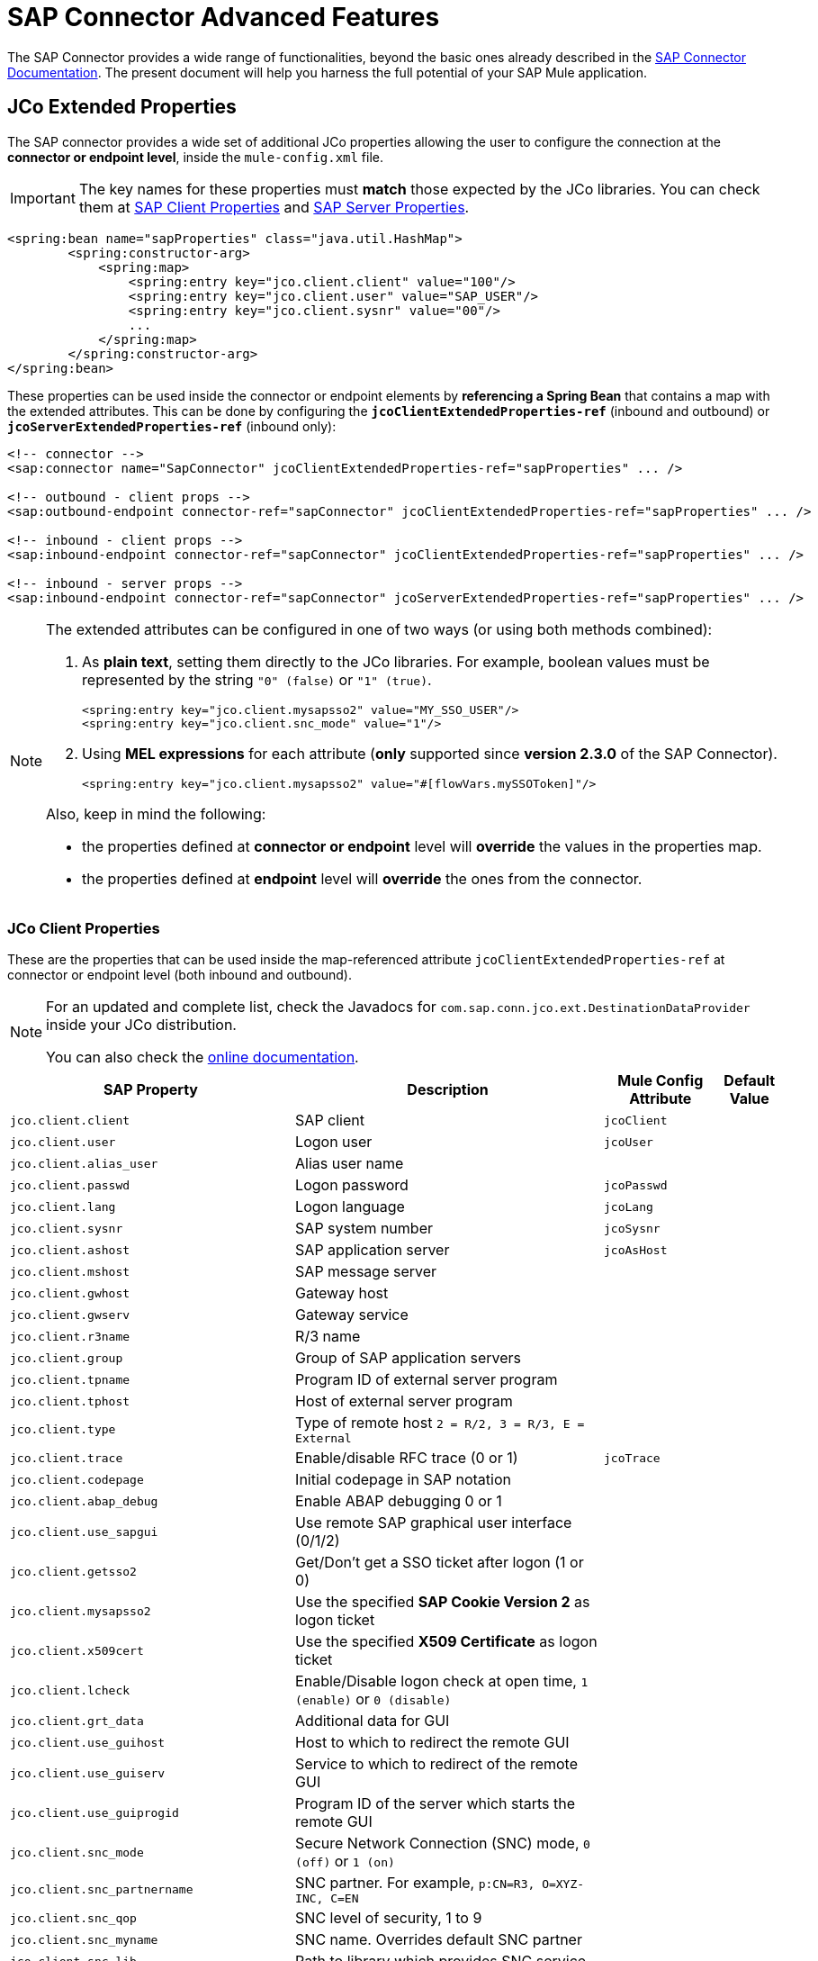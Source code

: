 = SAP Connector Advanced Features
:keywords: sap, connector, advanced features
:page-aliases: 3.9@mule-runtime::sap-connector-advanced-features.adoc

The SAP Connector provides a wide range of functionalities, beyond the basic ones already described in the xref:index.adoc[SAP Connector Documentation]. The present document will help you harness the full potential of your SAP Mule application.

[[jco-extended-properties]]
== JCo Extended Properties

The SAP connector provides a wide set of additional JCo properties allowing the user to configure the connection at the *connector or endpoint level*, inside the `mule-config.xml` file.

IMPORTANT: The key names for these properties must *match* those expected by the JCo libraries. You can check them at <<jco-client-properties,SAP Client Properties>> and <<jco-server-properties,SAP Server Properties>>.

[source,xml,linenums]
----
<spring:bean name="sapProperties" class="java.util.HashMap">
	<spring:constructor-arg>
	    <spring:map>
		<spring:entry key="jco.client.client" value="100"/>
		<spring:entry key="jco.client.user" value="SAP_USER"/>
		<spring:entry key="jco.client.sysnr" value="00"/>
		...
	    </spring:map>
	</spring:constructor-arg>
</spring:bean>
----

These properties can be used inside the connector or endpoint elements by *referencing a Spring Bean* that contains a map with the extended attributes. This can be done by configuring the `*jcoClientExtendedProperties-ref*` (inbound and outbound) or `*jcoServerExtendedProperties-ref*` (inbound only):

[source,xml,linenums]
----

<!-- connector -->
<sap:connector name="SapConnector" jcoClientExtendedProperties-ref="sapProperties" ... />

<!-- outbound - client props -->
<sap:outbound-endpoint connector-ref="sapConnector" jcoClientExtendedProperties-ref="sapProperties" ... />

<!-- inbound - client props -->
<sap:inbound-endpoint connector-ref="sapConnector" jcoClientExtendedProperties-ref="sapProperties" ... />

<!-- inbound - server props -->
<sap:inbound-endpoint connector-ref="sapConnector" jcoServerExtendedProperties-ref="sapProperties" ... />
----

[NOTE]
====
The extended attributes can be configured in one of two ways (or using both methods combined): +

. As *plain text*, setting them directly to the JCo libraries. For example, boolean values must be represented by the string `"0" (false)` or `"1" (true)`.
+
[source,xml]
----
<spring:entry key="jco.client.mysapsso2" value="MY_SSO_USER"/>
<spring:entry key="jco.client.snc_mode" value="1"/>
----
+

. Using *MEL expressions* for each attribute (*only* supported since *version 2.3.0* of the SAP Connector).
+
[source,xml]
----
<spring:entry key="jco.client.mysapsso2" value="#[flowVars.mySSOToken]"/>
----

Also, keep in mind the following:

    * the properties defined at *connector or endpoint* level will *override* the values in the properties map.

    * the properties defined at *endpoint* level will *override* the ones from the connector.
====

[[jco-client-properties]]
=== JCo Client Properties

These are the properties that can be used inside the map-referenced attribute `jcoClientExtendedProperties-ref` at connector or  endpoint level (both inbound and outbound).

[NOTE]
====
For an updated and complete list, check the Javadocs for `com.sap.conn.jco.ext.DestinationDataProvider` inside your JCo distribution.

You can also check the http://www.finereporthelp.com/download/SAP/sapjco3_windows_64bit/javadoc/[online documentation].
====

[%header%autowidth.spread]
|===
|SAP Property |Description |Mule Config Attribute |Default Value
|`jco.client.client` |SAP client |`jcoClient` |
|`jco.client.user` |Logon user |`jcoUser` |
|`jco.client.alias_user` |Alias user name | |
|`jco.client.passwd` |Logon password |`jcoPasswd`|
|`jco.client.lang` |Logon language |`jcoLang`|
|`jco.client.sysnr` |SAP system number |`jcoSysnr`|
|`jco.client.ashost` |SAP application server |`jcoAsHost`|
|`jco.client.mshost` |SAP message server||
|`jco.client.gwhost` |Gateway host| |
|`jco.client.gwserv` |Gateway service| |
|`jco.client.r3name` |R/3 name| |
|`jco.client.group` |Group of SAP application servers| |
|`jco.client.tpname` |Program ID of external server program| |
|`jco.client.tphost` |Host of external server program| |
|`jco.client.type` |Type of remote host `2 = R/2, 3 = R/3, E = External`| |
|`jco.client.trace` |Enable/disable RFC trace (0 or 1) |`jcoTrace`|
|`jco.client.codepage` |Initial codepage in SAP notation| |
|`jco.client.abap_debug` |Enable ABAP debugging 0 or 1| |
|`jco.client.use_sapgui` |Use remote SAP graphical user interface (0/1/2)| |
|`jco.client.getsso2` |Get/Don't get a SSO ticket after logon (1 or 0)| |
|`jco.client.mysapsso2` |Use the specified *SAP Cookie Version 2* as logon ticket| |
|`jco.client.x509cert` |Use the specified *X509 Certificate* as logon ticket| |
|`jco.client.lcheck` |Enable/Disable logon check at open time, `1 (enable)` or `0 (disable)`| |
|`jco.client.grt_data` |Additional data for GUI| |
|`jco.client.use_guihost` |Host to which to redirect the remote GUI| |
|`jco.client.use_guiserv` |Service to which to redirect of the remote GUI| |
|`jco.client.use_guiprogid` |Program ID of the server which starts the remote GUI| |
|`jco.client.snc_mode` |Secure Network Connection (SNC) mode, `0 (off)` or `1 (on)`| |
|`jco.client.snc_partnername` |SNC partner. For example, `p:CN=R3, O=XYZ-INC, C=EN`| |
|`jco.client.snc_qop` |SNC level of security, 1 to 9| |
|`jco.client.snc_myname` |SNC name. Overrides default SNC partner| |
|`jco.client.snc_lib` |Path to library which provides SNC service.| |
|`jco.client.dest` |R/2 destination| |
|`jco.client.saplogon_id` |String defined for SAPLOGON on 32-bit Windows| |
|`jco.client.extiddata` |Data for external authentication (PAS)| |
|`jco.client.extidtype` |Type of external authentication (PAS)| |
|`jco.client.dsr` |Enable/Disable dsr support (0 or 1)| |
|`jco.client.deny_initial_password` |Deny usage of initial passwords (0 default or 1)| |
|`jco.destination.peak_limit` |Maximum number of active connections that can be created for a destination, simultaneously |`jcoPeakLimit`|
|`jco.destination.pool_capacity` |Maximum number of idle connections kept open by the destination. A value of 0 has the effect that there is no connection pooling. |`jcoPoolCapacity`|
|`jco.destination.expiration_time` |Time in ms after that the connections hold by the internal pool can be closed.| |
|`jco.destination.expiration_check_period` |Interval in ms the timeout checker thread uses to check the connections in the pool for expiration| |
|`jco.destination.max_get_client_time` |Max time in ms to wait for a connection, if the max allowed number of connections is allocated by the application.| |
|`jco.destination.repository_destination` |Specifies the destination to be used as a repository, i.e. use this destination's repository.| |
|`jco.destination.repository.user` |*Optional:* if repository destination is not set, and this property is set, it will be considered as user for repository calls. This allows use of a different user for repository lookups.| |
|`jco.destination.repository.passwd` |The password for a repository user. Mandatory, if a repository user should be used.| |
|`jco.destination.repository.snc_mode` |*Optional:* if SNC is used for this destination, it is possible to turn it off for repository connections, if this property is set to 0. Defaults to the value of `jco.client.snc_mode`.| |
|`jco.destination.one_roundtrip_repository`|*1* = force usage of `RFC_METADTA_GET` in SAP Server, *0* = deactivate it. If not set, the destination will make initially a remote call to check if `RFC_METADATA_GET` is available.| |
|===

[[prioritizing-connection-properties]]
==== Prioritizing Connection Properties

Properties for SAP connections, both inbound and outbound, can be configured in numerous places, which may cause an overlap of connection parameters. The following list details the priorities accorded to values specified in different places, with the highest priority level listed first.

. Attributes defined at the *SAP Inbound Endpoint* and *SAP Outbound Endpoint* level, such as *User*, *Password*, *Gateway Host*, etc.
. Properties in the *Address* attribute at the *SAP Inbound Endpoint* and *SAP Outbound Endpoint* levels. (However, MuleSoft does not recommend using the *Address* attribute for SAP connections.)
. Properties inside the Map configured in the *Extended Properties* pane for the JCo client or server at the *SAP Inbound Endpoint* and *SAP Outbound Endpoint* levels.
. Attributes configured at the *SAP Connector Configuration* level (that is, *AS Host*, *User*, *Password*, *SAP Client*, etc).
. Properties inside the Map configured in the *Extended Properties* pane at the *SAP Connector Configuration* level.
. Default values.

[[jco-server-properties]]
=== JCo Server Properties

These properties can be used inside the map-referenced attribute `*jcoServerExtendedProperties-ref*` at inbound-endpoint level.

[NOTE]
====
For an updated and complete list, check the Javadocs for `com.sap.conn.jco.ext.ServerDataProvider` inside your JCo distribution zip file.

You can also check the http://www.finereporthelp.com/download/SAP/sapjco3_windows_64bit/javadoc/[online documentation].
====

[%header%autowidth.spread]
|===
|SAP Property |Description |Mule Config Attribute |Default Value
|`jco.server.gwhost` * |Gateway host server should be registered on |`jcoGwHost` |
|`jco.server.gwserv` * |Gateway service, i.e. the port registration can be performed on |`jcoGwService` |
|`jco.server.progid` * |The program ID registration is performed with. |`jcoProgId` |
|`jco.server.connection_count` * |The number of connections that should be registered at the gateway. |`jcoConnectionCount` |`2`
|`jco.server.saprouter` |SAP router string to use for a system protected by a firewall. |  |
|`jco.server.max_startup_delay` |The maximum time (in seconds) between two startup attempts, if a failure occurs. |  |
|`jco.server.repository_destination` |Client destination from which to obtain the repository. |  |
|`jco.server.repository_map` |Repository map, if more than one repository should be used by JCoServer. |  |
|`jco.server.trace` |Enable/disable RFC trace (0 or 1). |  |
|`jco.server.worker_thread_count` |Set the number of threads that can be used by the JCoServer instance. |  |
|`jco.server.worker_thread_min_count` |Set the number of threads the JCoServer should always keep running. |  |
|`jco.server.snc_mode` ** |Secure Network Connection (SNC) mode, `0 (off)` or `1 (on)`. |  |
|`jco.server.snc_qop` ** |SNC level of security, 1 to 9. |  |
|`jco.server.snc_myname` ** |SNC name of your server. Overrides the default SNC name. Typically this is something like `p:CN=JCoServer, O=ACompany, C=EN`. |  |
|`jco.server.snc_lib` ** |Path to library which provides SNC service. |  |
|===

====
(\*) optional parameters +
(**) SNC parameters -- required only if `snc_mode` is *ON*
====

[[server-services-configuration]]
== Server Services Configuration

If you want to receive IDocs or be called as a BAPI but do *NOT* want to use the PORT number as the value for `*jcoGwService*`, then you will have to modify the Operating System `*services*` file:

* Unix based systems -> `/etc/services`
* Windows -> `C:\WINDOWS\system32\drivers\etc\services`

[NOTE]
====
JCo requires this configuration in order to initialize the JCo Server, which must communicate with the *SAP Gateway*.

You can access the SAP Gateway on every application server using the TCP port `sapgw{nr}`, where `{nr}` is the *instance number* of the application instance.

You will need to add that SAP Gateway entry in the `services` file. So, for example, if you are trying to reach SAP instance 21, you will need to add:

----
sapgw21  3321/tcp
----

====

=== Complete SAP Services List

Port 3300 is predefined by SAP. If you need to validate other port numbers based on your SAP instance number, you can check the complete list of service-to-port mappings below:

[%header%autowidth.spread]
|===
^|*Services Mappings*

a|[source,text,linenums]
----
sapdp00  3200/tcp
sapdp01  3201/tcp
sapdp02  3202/tcp
sapdp03  3203/tcp
sapdp04  3204/tcp
sapdp05  3205/tcp
sapdp06  3206/tcp
sapdp07  3207/tcp
sapdp08  3208/tcp
sapdp09  3209/tcp
sapdp10  3210/tcp
sapdp11  3211/tcp
sapdp12  3212/tcp
sapdp13  3213/tcp
sapdp14  3214/tcp
sapdp15  3215/tcp
sapdp16  3216/tcp
sapdp17  3217/tcp
sapdp18  3218/tcp
sapdp19  3219/tcp
sapdp20  3220/tcp
sapdp21  3221/tcp
sapdp22  3222/tcp
sapdp23  3223/tcp
sapdp24  3224/tcp
sapdp25  3225/tcp
sapdp26  3226/tcp
sapdp27  3227/tcp
sapdp28  3228/tcp
sapdp29  3229/tcp
sapdp30  3230/tcp
sapdp31  3231/tcp
sapdp32  3232/tcp
sapdp33  3233/tcp
sapdp34  3234/tcp
sapdp35  3235/tcp
sapdp36  3236/tcp
sapdp37  3237/tcp
sapdp38  3238/tcp
sapdp39  3239/tcp
sapdp40  3240/tcp
sapdp41  3241/tcp
sapdp42  3242/tcp
sapdp43  3243/tcp
sapdp44  3244/tcp
sapdp45  3245/tcp
sapdp46  3246/tcp
sapdp47  3247/tcp
sapdp48  3248/tcp
sapdp49  3249/tcp
sapdp50  3250/tcp
sapdp51  3251/tcp
sapdp52  3252/tcp
sapdp53  3253/tcp
sapdp54  3254/tcp
sapdp55  3255/tcp
sapdp56  3256/tcp
sapdp57  3257/tcp
sapdp58  3258/tcp
sapdp59  3259/tcp
sapdp60  3260/tcp
sapdp61  3261/tcp
sapdp62  3262/tcp
sapdp63  3263/tcp
sapdp64  3264/tcp
sapdp65  3265/tcp
sapdp66  3266/tcp
sapdp67  3267/tcp
sapdp68  3268/tcp
sapdp69  3269/tcp
sapdp70  3270/tcp
sapdp71  3271/tcp
sapdp72  3272/tcp
sapdp73  3273/tcp
sapdp74  3274/tcp
sapdp75  3275/tcp
sapdp76  3276/tcp
sapdp77  3277/tcp
sapdp78  3278/tcp
sapdp79  3279/tcp
sapdp80  3280/tcp
sapdp81  3281/tcp
sapdp82  3282/tcp
sapdp83  3283/tcp
sapdp84  3284/tcp
sapdp85  3285/tcp
sapdp86  3286/tcp
sapdp87  3287/tcp
sapdp88  3288/tcp
sapdp89  3289/tcp
sapdp90  3290/tcp
sapdp91  3291/tcp
sapdp92  3292/tcp
sapdp93  3293/tcp
sapdp94  3294/tcp
sapdp95  3295/tcp
sapdp96  3296/tcp
sapdp97  3297/tcp
sapdp98  3298/tcp
sapdp99  3299/tcp
sapgw00  3300/tcp
sapgw01  3301/tcp
sapgw02  3302/tcp
sapgw03  3303/tcp
sapgw04  3304/tcp
sapgw05  3305/tcp
sapgw06  3306/tcp
sapgw07  3307/tcp
sapgw08  3308/tcp
sapgw09  3309/tcp
sapgw10  3310/tcp
sapgw11  3311/tcp
sapgw12  3312/tcp
sapgw13  3313/tcp
sapgw14  3314/tcp
sapgw15  3315/tcp
sapgw16  3316/tcp
sapgw17  3317/tcp
sapgw18  3318/tcp
sapgw19  3319/tcp
sapgw20  3320/tcp
sapgw21  3321/tcp
sapgw22  3322/tcp
sapgw23  3323/tcp
sapgw24  3324/tcp
sapgw25  3325/tcp
sapgw26  3326/tcp
sapgw27  3327/tcp
sapgw28  3328/tcp
sapgw29  3329/tcp
sapgw30  3330/tcp
sapgw31  3331/tcp
sapgw32  3332/tcp
sapgw33  3333/tcp
sapgw34  3334/tcp
sapgw35  3335/tcp
sapgw36  3336/tcp
sapgw37  3337/tcp
sapgw38  3338/tcp
sapgw39  3339/tcp
sapgw40  3340/tcp
sapgw41  3341/tcp
sapgw42  3342/tcp
sapgw43  3343/tcp
sapgw44  3344/tcp
sapgw45  3345/tcp
sapgw46  3346/tcp
sapgw47  3347/tcp
sapgw48  3348/tcp
sapgw49  3349/tcp
sapgw50  3350/tcp
sapgw51  3351/tcp
sapgw52  3352/tcp
sapgw53  3353/tcp
sapgw54  3354/tcp
sapgw55  3355/tcp
sapgw56  3356/tcp
sapgw57  3357/tcp
sapgw58  3358/tcp
sapgw59  3359/tcp
sapgw60  3360/tcp
sapgw61  3361/tcp
sapgw62  3362/tcp
sapgw63  3363/tcp
sapgw64  3364/tcp
sapgw65  3365/tcp
sapgw66  3366/tcp
sapgw67  3367/tcp
sapgw68  3368/tcp
sapgw69  3369/tcp
sapgw70  3370/tcp
sapgw71  3371/tcp
sapgw72  3372/tcp
sapgw73  3373/tcp
sapgw74  3374/tcp
sapgw75  3375/tcp
sapgw76  3376/tcp
sapgw77  3377/tcp
sapgw78  3378/tcp
sapgw79  3379/tcp
sapgw80  3380/tcp
sapgw81  3381/tcp
sapgw82  3382/tcp
sapgw83  3383/tcp
sapgw84  3384/tcp
sapgw85  3385/tcp
sapgw86  3386/tcp
sapgw87  3387/tcp
sapgw88  3388/tcp
sapgw89  3389/tcp
sapgw90  3390/tcp
sapgw91  3391/tcp
sapgw92  3392/tcp
sapgw93  3393/tcp
sapgw94  3394/tcp
sapgw95  3395/tcp
sapgw96  3396/tcp
sapgw97  3397/tcp
sapgw98  3398/tcp
sapgw99  3399/tcp
----
|===

[[endpoint-address]]
== Endpoint Address

The SAP Connector supports a *URI-style address* to enable the use of *dynamic endpoints*, whose general format is:

----
address="sap://jcoUser:jcoPasswd@jcoAsHost?attr1=value1&attr2=value2& ... &attrN=valueN"
----

These attributes can be:

* The same attributes supported in the connector or endpoint element. For example, `jcoClient`, `jcoSysnr`.
* Specific SAP connection properties. For example, `jco.client.r3name`, `jco.client.type`.

Whenever attributes are not specified, default values are used.

[NOTE]
You can use xref:3.9@mule-runtime::mule-expression-language-mel.adoc[Mule expressions] inside the address attribute, just as you do for other Mule transports.

=== Inbound Endpoint Address

[source,xml,linenums]
----
<sap:inbound-endpoint
   address="sap://TEST_USER:secret@localhost?type=function&amp;rfcType=trfc&amp;jcoClient=100&amp;jcoSysnr=00&amp;jcoPoolCapacity=10&amp;jcoPeakLimit=10&amp;jcoGwHost=localhost&amp;jcoGwService=gw-service&amp;jcoProgramId=program_id&amp;jcoConnectionCount=2"/>
----

=== Outbound Endpoint Address

[source,xml,linenums]
----
<sap:outbound-endpoint
   address="sap://TEST_USER:secret@localhost?type=function&amp;rfcType=trfc&amp;jcoClient=100&amp;jcoSysnr=00&amp;jcoPoolCapacity=10&amp;jcoPeakLimit=10"/>
----

[WARNING]
You must “escape” the ampersand (**'&'**) in the address attribute, replacing it with `&amp;`.

[[clustered-env]]
==  Clustered Environments Configuration

The SAP connector is *Mule HA ready*, meaning that it can work in a Mule Cluster without any issues. However, depending on the application architecture, you may need to configure your SAP endpoints accordingly.

[WARNING]
The key to a fully working application in cluster is the implementation of xref:3.9@mule-runtime::reliability-patterns.adoc[reliability patterns].

=== Outbound Endpoint

The outbound endpoint is usually not a problem for HA environments. If the application is correctly built to work in a cluster, then there are no special considerations. *Ensure that at any given moment, only one node is processing a specific request*. Typically, this is guaranteed by HA-ready inbound endpoints.

=== Inbound Endpoint

The inbound endpoint represents a bigger challenge when configuring your application in HA mode. The following sections provide information that will assist you in making the best decision.

==== SAP-Side Functionality

The SAP Connector is based on JCo Server functionality. JCo Server connects a gateway on the SAP side that is responsible for the following:

. Load balancing requests to the SAP inbound endpoint.
. In the case of transactional RFCs (rfcType is tRFC or qRFC), starting the transaction and making sure the same request is not sent to multiple inbound endpoints, thus avoiding duplicate requests from more than one cluster node.

==== Configuring the SAP Inbound Endpoint for HA

When configuring multiple SAP inbound endpoints in an HA configuration, remember that *ALL* nodes can share the Transaction IDs (TIDs). For this purpose, it is mandatory to configure a distributed object store-based transaction ID store. The recommended object store implementation for HA configuration is the `*managed-store*`, since the default implementation varies depending on whether the application is running standalone or in cluster (shared object store among cluster nodes).

Also, recall that in HA configurations the *payload should be serializable*. To ensure this is done, configure the inbound endpoint to output XML. In Mule 3.6.0, this is easily achieved with the `*outputXml*` attribute set to `*true*`. In previous versions, you needed to configure a global transformer.

==== Mule 3.6.0 and Newer

[source,xml,linenums]
----

<!-- SAP Connector -->
<sap:connector name="SapConnector"
    jcoAsHost="${sap.jcoAsHost}"
    jcoUser="${sap.jcoUser}"
    jcoPasswd="${sap.jcoPasswd}"
    jcoSysnr="${sap.jcoSysnr}"
    jcoClient="${sap.jcoClient}"
    jcoLang="${sap.jcoLang}"
    jcoPoolCapacity="${sap.jcoPoolCapacity}"
    jcoPeakLimit="${sap.jcoPeakLimit}"/>

<!-- Flow -->
<flow>
    <sap:inbound-endpoint connector-ref="SapConnector"
        type="function"
        rfcType="trfc"
        jcoGwHost="${sap.jcoGwHost}"
        jcoGwService="${sap.jcoGwService}"
        jcoProgramId="${sap.jcoProgramId}"
        outputXml="true">
        <!-- TID store -->
        <sap:mule-object-store-tid-store>
            <managed-store storeName="sap-tid-store" persistent="true" />
        </sap:mule-object-store-tid-store>
    </sap:inbound-endpoint>
    <!-- Other stuff here -->
</flow>
----

==== Mule 3.4.x and before

[source,xml,linenums]
----

<!-- SAP Connector -->
<sap:connector name="SapConnector"
    jcoAsHost="${sap.jcoAsHost}"
    jcoUser="${sap.jcoUser}"
    jcoPasswd="${sap.jcoPasswd}"
    jcoSysnr="${sap.jcoSysnr}"
    jcoClient="${sap.jcoClient}"
    jcoLang="${sap.jcoLang}"
    jcoPoolCapacity="${sap.jcoPoolCapacity}"
    jcoPeakLimit="${sap.jcoPeakLimit}"/>

<!-- SAP Transformer -->
<sap:object-to-xml name="sap-object-to-xml" />

<!-- Flow -->
<flow>
    <sap:inbound-endpoint connector-ref="SapConnector"
        type="function"
        rfcType="trfc"
        jcoGwHost="${sap.jcoGwHost}"
        jcoGwService="${sap.jcoGwService}"
        jcoProgramId="${sap.jcoProgramId}"
        transformer-refs="sap-object-to-xml">
        <!-- TID store -->
        <sap:mule-object-store-tid-store>
            <managed-store storeName="sap-tid-store" persistent="true" />
        </sap:mule-object-store-tid-store>
    </sap:inbound-endpoint>
    <!-- Other stuff here -->
</flow>
----

[[tid-handler]]
== TID Handler Configuration

The TID (Transaction ID) handler, an important component for *tRFC* and *qRFC*, ensures that Mule does not process the same transaction twice.

With the SAP connector you can configure different TID stores:

* *In Memory TID Store*: the default TID store that facilitates the sharing of TIDs within the same Mule  instance. If the `rfcType` is *tRFC* or *qRFC*, and no TID store is configured, then this default store is used. This is not recommended for a production environment does not work well in a clustered environment.
* *Mule Object Store TID Store*: this wrapper uses existing Mule object stores to store and share TIDs. If you need multiple Mule server instances, you should configure a JDBC Object Store or a cluster-enabled Object Store so that you can share TIDs between the instances.

[IMPORTANT]
If the `rfcType` is configured to *srfc*, or it is not provided (thus defaulting to *srfc*), then no TID handler is configured. Furthermore, if a TID handler has been configured in the XML file, it will be ignored.

[[default-in-memory-tid]]
=== Default In-memory TID Store

To configure an in-memory TID Store successfully, you must understand the following:

. The in-memory TID Store does *NOT* work as expected if you have *multiple Mule instances* that share the same `program ID`. This happens because the SAP gateway *balances the load* across all registered SAP servers that share the same `program ID`.
. The `rfcType` in the `<sap:inbound-endpoint />` should be *trfc* or *qrfc*.
. Configuring the child element `<sap:default-in-memory-tid-store />` is optional, since the in-memory handler is set by default.
+
[source,xml,linenums]
----
<mule xmlns="http://www.mulesoft.org/schema/mule/core"
      xmlns:xsi="http://www.w3.org/2001/XMLSchema-instance"
      xmlns:spring="http://www.springframework.org/schema/beans"
      xmlns:context="http://www.springframework.org/schema/context"
      xmlns:sap="http://www.mulesoft.org/schema/mule/sap"
    xsi:schemaLocation="
        http://www.mulesoft.org/schema/mule/core http://www.mulesoft.org/schema/mule/core/current/mule.xsd
        http://www.mulesoft.org/schema/mule/sap http://www.mulesoft.org/schema/mule/sap/current/mule-sap.xsd
        http://www.mulesoft.org/schema/mule/xml http://www.mulesoft.org/schema/mule/xml/current/mule-xml.xsd
        http://www.springframework.org/schema/context http://www.springframework.org/schema/context/spring-context-current.xsd
        http://www.springframework.org/schema/beans http://www.springframework.org/schema/beans/spring-beans-current.xsd">

    <!-- Credentials -->
    <context:property-placeholder location="sap.properties"/>

    <!-- SAP Connector -->
    <sap:connector name="SapConnector"
        jcoClient="${sap.jcoClient}"
        jcoUser="${sap.jcoUser}"
        jcoPasswd="${sap.jcoPasswd}"
        jcoLang="${sap.jcoLang}"
        jcoAsHost="${sap.jcoAsHost}"
        jcoSysnr="${sap.jcoSysnr}"
        jcoTrace="${sap.jcoTrace}"
        jcoPoolCapacity="${sap.jcoPoolCapacity}"
        jcoPeakLimit="${sap.jcoPeakLimit}"/>

    <!-- Flow -->
    <flow name="idocServerFlow">
        <sap:inbound-endpoint name="idocServer"
            exchange-pattern="request-response"
            type="idoc"
            rfcType="trfc"
            jcoGwHost="${sap.jcoGwHost}"
            jcoProgramId="${sap.jcoProgramId}"
            jcoGwService="${sap.jcoGwService}"
            jcoConnectionCount="${sap.jcoConnectionCount}">
            <!-- TID -->
            <sap:default-in-memory-tid-store/>
        </sap:inbound-endpoint>
        <!-- Other stuff here -->
    </flow>
</mule>
----

[[jdbc-object-store-tid]]
=== JDBC-based Mule Object Store TID Store

To configure the Mule Object Store TID Store, complete the following steps:

. Configure the `rfcType` in the `<sap:inbound-endpoint />` component as `trfc` or `qrfc`.
. Configure the child element `<sap:mule-object-store-tid-store>.`
. Configure a DataSource bean with Database Connection details.
. Configure a JDBC connector.

[NOTE]
The child element of `<sap:mule-object-store-tid-store>` can be any of the supported Mule Object Stores.

This example illustrates how to configure a MySQL-based JDBC object store.

[source,xml,linenums]
----
<mule xmlns="http://www.mulesoft.org/schema/mule/core"
      xmlns:xsi="http://www.w3.org/2001/XMLSchema-instance"
      xmlns:spring="http://www.springframework.org/schema/beans"
      xmlns:context="http://www.springframework.org/schema/context"
      xmlns:sap="http://www.mulesoft.org/schema/mule/sap"
      xmlns:jdbc="http://www.mulesoft.org/schema/mule/jdbc"
    xsi:schemaLocation="
        http://www.mulesoft.org/schema/mule/core http://www.mulesoft.org/schema/mule/core/current/mule.xsd
        http://www.mulesoft.org/schema/mule/sap http://www.mulesoft.org/schema/mule/sap/current/mule-sap.xsd
        http://www.mulesoft.org/schema/mule/jdbc http://www.mulesoft.org/schema/mule/jdbc/current/mule-jdbc.xsd
        http://www.springframework.org/schema/context http://www.springframework.org/schema/context/spring-context-current.xsd
        http://www.springframework.org/schema/beans http://www.springframework.org/schema/beans/spring-beans-current.xsd">

    <!-- Credentials -->
    <context:property-placeholder location="sap.properties"/>

    <!-- JDBC configuration -->
    <spring:bean id="jdbcProperties" class="org.springframework.beans.factory.config.PropertyPlaceholderConfigurer">
        <spring:property name="location" value="classpath:jdbc.properties"/>
    </spring:bean>

    <!-- TID Store configuration -->
    <spring:bean id="jdbcDataSource"
        class="org.enhydra.jdbc.standard.StandardDataSource"
        destroy-method="shutdown">
        <spring:property name="driverName" value="${database.driver}"/>
        <spring:property name="url" value="${database.connection}"/>
    </spring:bean>

    <!-- JDBC Connector -->
    <jdbc:connector name="jdbcConnector" dataSource-ref="jdbcDataSource" queryTimeout="${database.query_timeout}">
        <jdbc:query key="insertTID" value="insert into saptids (tid, context) values (?, ?)"/>
        <jdbc:query key="selectTID" value="select tid, context from saptids where tid=?"/>
        <jdbc:query key="deleteTID" value="delete from saptids where tid=?"/>
    </jdbc:connector>

    <!-- SAP Connector -->
    <sap:connector name="SapConnector"
        jcoClient="${sap.jcoClient}"
        jcoUser="${sap.jcoUser}"
        jcoPasswd="${sap.jcoPasswd}"
        jcoLang="${sap.jcoLang}"
        jcoAsHost="${sap.jcoAsHost}"
        jcoSysnr="${sap.jcoSysnr}"
        jcoTrace="${sap.jcoTrace}"
        jcoPoolCapacity="${sap.jcoPoolCapacity}"
        jcoPeakLimit="${sap.jcoPeakLimit}"/>

    <!-- Flow -->
    <flow name="idocServerFlow">
        <sap:inbound-endpoint name="idocServer"
            exchange-pattern="request-response"
            type="idoc"
            rfcType="trfc"
            jcoGwHost="${sap.jcoGwHost}"
            jcoProgramId="${sap.jcoProgramId}"
            jcoGwService="${sap.jcoGwService}"
            jcoConnectionCount="${sap.jcoConnectionCount}">
            <!-- TID -->
            <sap:mule-object-store-tid-store>
                <jdbc:object-store name="jdbcObjectStore"
                    jdbcConnector-ref="jdbcConnector"
                    insertQueryKey="insertTID"
                    selectQueryKey="selectTID"
                    deleteQueryKey="deleteTID"/>
            </sap:mule-object-store-tid-store>
        </sap:inbound-endpoint>
        <!-- Other stuff here -->
    </flow>
</mule>
----

[WARNING]
====
*Make sure to note the following points:*

. Specific confguration attributes are store in two properties files: `sap.properties` and `jdbc.properties`.
. To configure more than one PropertyPlaceholder, the first one must have the property *ignoreUnresolvablePlaceholders* set to *true*. (i.e., `<spring:property name="ignoreUnresolvablePlaceholders" value="true" />`)
====

==== Database Creation Script for the JDBC Object Store

[source,sql,linenums]
----
-- MySQL Script
CREATE DATABASE saptid_db;

GRANT ALL ON saptid_db.* TO 'sap'@'localhost' IDENTIFIED BY 'secret';
GRANT ALL ON saptid_db.* TO 'sap'@'%' IDENTIFIED BY 'secret';

USE saptid_db;

CREATE TABLE saptids
(
    tid VARCHAR(512) PRIMARY KEY,
    context TEXT
);
----

[[tid-with-mel]]
=== Retrieve TID Using a MEL Expression

When sending or retrieving IDocs, depending on the use case you may be required to obtain the IDoc number. Since the interchange of IDocs is inherently asynchronous, the only information that SAP and Mule share is the *Transaction IDs*.

The Transaction ID has been added as a new property to the Mule Message to satisfy the requirement that a Transaction ID be provided to get an IDoc number. This enhancement allows the customer to call RFC-enabled Function Modules on SAP in order to retrieve the IDoc number. These RFC-enabled Function Modules are:

* `INBOUND_IDOCS_FOR_TID`

* `OUTBOUND_IDOCS_FOR_TID`

Use the following MEL expression to extract the value of the TID:

----
#[message.outboundProperties.sapTid]
----

Below are two simple examples for inbound and outbound calls:

[source,xml,linenums]
----
<!-- INBOUND | Receive IDoc -->
<sap:inbound-endpoint type="idoc" rfcType="trfc" outputXml="true"
    jcoGwHost="${sap.jcoGwHost}" jcoProgramId="${sap.jcoProgramId}"
    jcoGwService="${sap.jcoGwService}" jcoConnectionCount="${sap.jcoConnectionCount}" ...>
    		<!-- transaction config -->
            <sap:mule-object-store-tid-store>
               <jdbc:object-store name="jdbcObjectStore" ... />
            </sap:mule-object-store-tid-store>
        </sap:inbound-endpoint>
<logger message="#[message.outboundProperties.sapTid]" level="INFO" doc:name="Logger"/>


<!-- OUTBOUND | Send IDoc -->
<sap:outbound-endpoint type="idoc" rfcType="trfc" outputXml="true" ...>
	<!-- transaction config -->
	<sap:transaction action="BEGIN_OR_JOIN"/>
</sap:outbound-endpoint>
<logger message="#[message.outboundProperties.sapTid]" level="INFO" doc:name="Logger"/>
----


[NOTE]
The TID feature is only available since SAP Connector 2.2.8.

[[transactions]]
== Transactions

The SAP Connector does not support distributed transactions because *JCo does not support XA*. However, the SAP *outbound endpoint* supports the child element transaction:

[source,xml]
----
<sap:transaction action="ALWAYS_BEGIN" bapiTransaction="true|false"/>
----

[NOTE]
====
*Compatibility Notes* +

Transaction support in the SAP Connector version *1.x* is very limited and only transactions of one function call are allowed.

Starting with the SAP Connector version **2.1.0**, the attribute `bapiTransaction` is no longer present at the transaction level. This attribute was moved to the outbound endpoint.
====

[%header%autowidth.spread]
|===
|Attribute |Description |Default Value |Since Version
|*action* |The action attribute is part of the Mule transaction standard and can have the following values: `NONE`, `ALWAYS_BEGIN`, `BEGIN_OR_JOIN`, `ALWAYS_JOIN` and `JOIN_IF_POSSIBLE` |  |`1.0`
|*bapiTransaction* |When set to `true`, either `BAPI_TRANSACTION_COMMIT` or `BAPI_TRANSACTION_ROLLBACK` is called at the end of the transaction, depending on the result of that transaction. Since version *2.1.0* this option has being moved to the outbound endpoint. |`false` |`1.0`
|===

[NOTE]
For more information, consult the xref:3.9@mule-runtime::transactions-configuration-reference.adoc[Transactions Configuration Reference].

Combining the RFC type (rfcType) attribute defined in the outbound endpoint with the transaction facilitates different ways for the SAP connector to handle the transaction.

[NOTE]
If a transaction is not specified, then all calls (execute function or send IDoc) are stateless.

=== sRFC Stateful

All calls are done using synchronous RFC as the connector and share the same context.

==== Configuration

[source,xml,linenums]
----
<sap:outbound-endpoint
    exchange-pattern="request-response"
    type="function"
    bapiTransaction="false"
    rfcType="srfc" ... >
    <sap:transaction
        action="NONE | ALWAYS_BEGIN | BEGIN_OR_JOIN | ALWAYS_JOIN | JOIN_IF_POSSIBLE" />
</sap:outbound-endpoint>
----

Stateful calls are used to call more than one BAPI using the same context. If the execution of these BAPI calls takes place in the same thread, then this is equivalent in JCo to:

[source,java,linenums]
----
JCoContext.begin(destination);

function1.execute(destination);
function2.execute(destination);
function3.execute(destination);

JCoContext.end(destination);
----

=== sRFC Stateful BAPI Transaction

All calls are done using synchronous RFC as the connector and share the same context and the `BAPI_TRANSACTION_COMMIT` is called at the end of the transaction.

==== Configuration

[source,xml,linenums]
----
<sap:outbound-endpoint
    exchange-pattern="request-response"
    type="function"
    bapiTransaction="true"
    rfcType="srfc" ... >
    <sap:transaction
         action="NONE | ALWAYS_BEGIN | BEGIN_OR_JOIN | ALWAYS_JOIN | JOIN_IF_POSSIBLE" />
</sap:outbound-endpoint>
----

[IMPORTANT]
====
If the BAPIs that are called change values in SAP tables, then a call to a special BAPI is required: `*BAPI_TRANSACTION_COMMIT*` or `*BAPI_TRANSACTION_ROLLBACK*`. This can be done by setting the property `bapiTransaction=true` in the XML or by checking the property `Is BAPI Transaction` in the UI settings.

image::sap-transaction-bapi.png[SAP sRFC Transaction BAPI]

For this to work, the whole unit of work must be in the *same thread* and the calls need to be stateful.
====

The Java JCo code that calls these "special" BAPIs is as follows:

[source,java,linenums]
----
commitFunction = createJCoFunction("BAPI_TRANSACTION_COMMIT");
rollbackFunction = createJCoFunction("BAPI_TRANSACTION_ROLLBACK");
try
{
    JCoContext.begin(destination);
    function1.execute(destination);
    function2.execute(destination);
    commitFunction.execute(destination);
}
catch(Exception ex)
{
    rollbackFunction.execute(destination);
}
finally
{
    JCoContext.end(destination);
}
----

=== tRFC Stateful

All calls are done using transactional RFC as the connector and share the same context.

==== Configuration

[source,xml,linenums]
----
<sap:outbound-endpoint
    exchange-pattern="request-response"
    type="function"
    bapiTransaction="false"
    rfcType="trfc" ... >
    <sap:transaction
        action="NONE | ALWAYS_BEGIN | BEGIN_OR_JOIN | ALWAYS_JOIN | JOIN_IF_POSSIBLE" />
</sap:outbound-endpoint>
----

The JCo code to invoke BAPIs through tRFC looks like this:

[source,java,linenums]
----
String tid = destination.creatTID();
try
{
    JCoContext.begin(destination, tid);
    function1.execute(destination, tid);
    function2.execute(destination, tid);
}
finally
{
    JCoContext.end(destination);
}
----

=== qRFC Stateful

All calls are done using queued RFC as the connector and share the same context.

==== Configuration

[source,xml,linenums]
----
<sap:outbound-endpoint
    exchange-pattern="request-response"
    type="function"
    rfcType="qrfc"
    queueName="QUEUE_NAME" ... >
    <sap:transaction
        action="NONE | ALWAYS_BEGIN | BEGIN_OR_JOIN | ALWAYS_JOIN | JOIN_IF_POSSIBLE"
        bapiTransaction="false"/>
</sap:outbound-endpoint>
----

To invoke BAPIs through qRFC, you need to provide a value for the attribute `queueName`. The JCo code to implement this is:

[source,java,linenums]
----
String tid = destination.creatTID();
try
{
    JCoContext.begin(destination, tid);
    function1.execute(destination, tid, queueName1);
    function2.execute(destination, tid, queueName2);
}
finally
{
    JCoContext.end(destination);
}
----

[[example]]
=== Example

The following example only works in *Mule 3.3+* with SAP Connector version *2.1.0 or greater*. It describes how to execute two BAPIs in a stateful transaction.

[source,xml,linenums]
----
<mule ...>

    <!-- SAP credentials -->
    <!-- SAP Connector configuration -->

    <flow>
        <!-- Other components -->
        <sap:xml-to-object/>

        <!-- Transaction -->
        <transactional>
            <!-- BAPI call 1 -->
            <sap:outbound-endpoint
                exchange-pattern="request-response"
                type="function"
                bapiTransaction="true"
                rfcType="srfc"
                functionName="BAPI-1" ... >
                <sap:transaction action="ALWAYS_BEGIN"/>
            </sap:outbound-endpoint>

            <!-- Other components -->
            <sap:xml-to-object/>

            <!-- BAPI call 2 -->
            <sap:outbound-endpoint
                exchange-pattern="request-response"
                type="function"
                bapiTransaction="true"
                rfcType="srfc"
                functionName="BAPI-2" ... >
                <sap:transaction action="BEGIN_OR_JOIN"/>
            </sap:outbound-endpoint>
        </transactional>
        <!-- Other components -->
    </flow>
</mule>
----

[[see-also]]
== See Also
* xref:index.adoc[SAP Connector documentation].
* xref:sap-connector-troubleshooting.adoc[SAP Connector Troubleshooting] to handle common problems.
